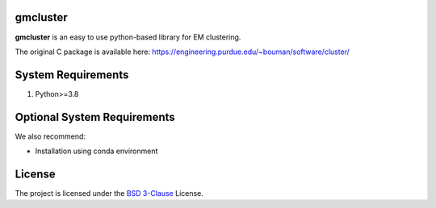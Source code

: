 gmcluster
-----------
**gmcluster** is an easy to use python-based library for EM clustering.

The original C package is available here:
https://engineering.purdue.edu/~bouman/software/cluster/


System Requirements
-------------------
1. Python>=3.8


Optional System Requirements
----------------------------
We also recommend:

* Installation using conda environment

License
-------
The project is licensed under the `BSD 3-Clause <https://github.com/cabouman/gmcluster/blob/main/LICENSE>`_ License.


